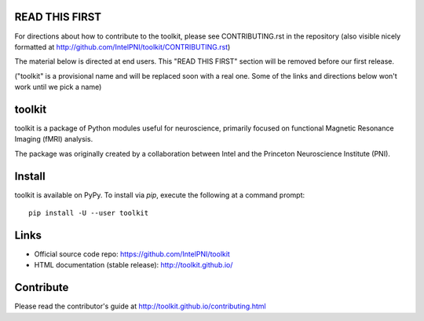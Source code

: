 READ THIS FIRST
===============

For directions about how to contribute to the toolkit, please see CONTRIBUTING.rst in the repository
(also visible nicely formatted at http://github.com/IntelPNI/toolkit/CONTRIBUTING.rst)

The material below is directed at end users. This "READ THIS FIRST" section will be removed before our first release.

("toolkit" is a provisional name and will be replaced soon with a real one.
Some of the links and directions below won't work until we pick a name)

toolkit
======

toolkit is a package of Python modules useful for neuroscience, primarily focused on
functional Magnetic Resonance Imaging (fMRI) analysis.

The package was originally created by a collaboration between Intel and the Princeton Neuroscience Institute (PNI).

Install
=======

toolkit is available on PyPy. To install via `pip`, execute the following at a command prompt::

    pip install -U --user toolkit

Links
=====

- Official source code repo: https://github.com/IntelPNI/toolkit
- HTML documentation (stable release): http://toolkit.github.io/



Contribute
==========

Please read the contributor's guide at
http://toolkit.github.io/contributing.html